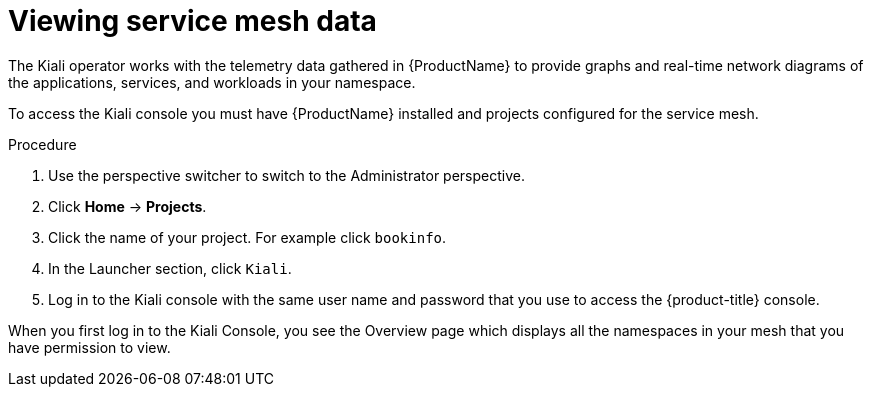 // Module included in the following assemblies:
//
//* service_mesh/v1x/ossm-observability.adoc
//* service_mesh/v2x/ossm-observability.adoc

[id="ossm-observability-access-console_{context}"]
= Viewing service mesh data

The Kiali operator works with the telemetry data gathered in {ProductName} to provide graphs and real-time network diagrams of the applications, services, and workloads in your namespace.

To access the Kiali console you must have {ProductName} installed and projects configured for the service mesh.

.Procedure

. Use the perspective switcher to switch to the Administrator perspective.

. Click *Home* -> *Projects*.

. Click the name of your project. For example click `bookinfo`.

. In the Launcher section, click `Kiali`.

. Log in to the Kiali console with the same user name and password that you use to access the {product-title} console.

When you first log in to the Kiali Console, you see the Overview page which displays all the namespaces in your mesh that you have permission to view.
